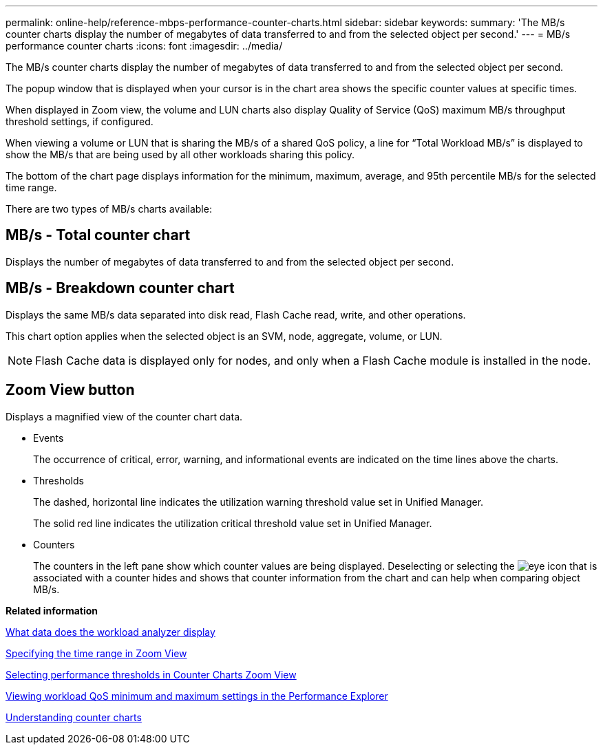 ---
permalink: online-help/reference-mbps-performance-counter-charts.html
sidebar: sidebar
keywords: 
summary: 'The MB/s counter charts display the number of megabytes of data transferred to and from the selected object per second.'
---
= MB/s performance counter charts
:icons: font
:imagesdir: ../media/

[.lead]
The MB/s counter charts display the number of megabytes of data transferred to and from the selected object per second.

The popup window that is displayed when your cursor is in the chart area shows the specific counter values at specific times.

When displayed in Zoom view, the volume and LUN charts also display Quality of Service (QoS) maximum MB/s throughput threshold settings, if configured.

When viewing a volume or LUN that is sharing the MB/s of a shared QoS policy, a line for "`Total Workload MB/s`" is displayed to show the MB/s that are being used by all other workloads sharing this policy.

The bottom of the chart page displays information for the minimum, maximum, average, and 95th percentile MB/s for the selected time range.

There are two types of MB/s charts available:

== MB/s - Total counter chart

Displays the number of megabytes of data transferred to and from the selected object per second.

== MB/s - Breakdown counter chart

Displays the same MB/s data separated into disk read, Flash Cache read, write, and other operations.

This chart option applies when the selected object is an SVM, node, aggregate, volume, or LUN.

[NOTE]
====
Flash Cache data is displayed only for nodes, and only when a Flash Cache module is installed in the node.
====

== *Zoom View* button

Displays a magnified view of the counter chart data.

* Events
+
The occurrence of critical, error, warning, and informational events are indicated on the time lines above the charts.

* Thresholds
+
The dashed, horizontal line indicates the utilization warning threshold value set in Unified Manager.
+
The solid red line indicates the utilization critical threshold value set in Unified Manager.

* Counters
+
The counters in the left pane show which counter values are being displayed. Deselecting or selecting the image:../media/eye-icon.gif[] that is associated with a counter hides and shows that counter information from the chart and can help when comparing object MB/s.

*Related information*

xref:reference-what-data-does-the-workload-analyzer-display.adoc[What data does the workload analyzer display]

xref:task-specifying-the-time-range-in-zoom-view.adoc[Specifying the time range in Zoom View]

xref:task-selecting-performance-thresholds-in-zoom-view.adoc[Selecting performance thresholds in Counter Charts Zoom View]

xref:task-viewing-workload-qos-minimum-and-maximum-settings.adoc[Viewing workload QoS minimum and maximum settings in the Performance Explorer]

xref:concept-understanding-counter-charts.adoc[Understanding counter charts]
